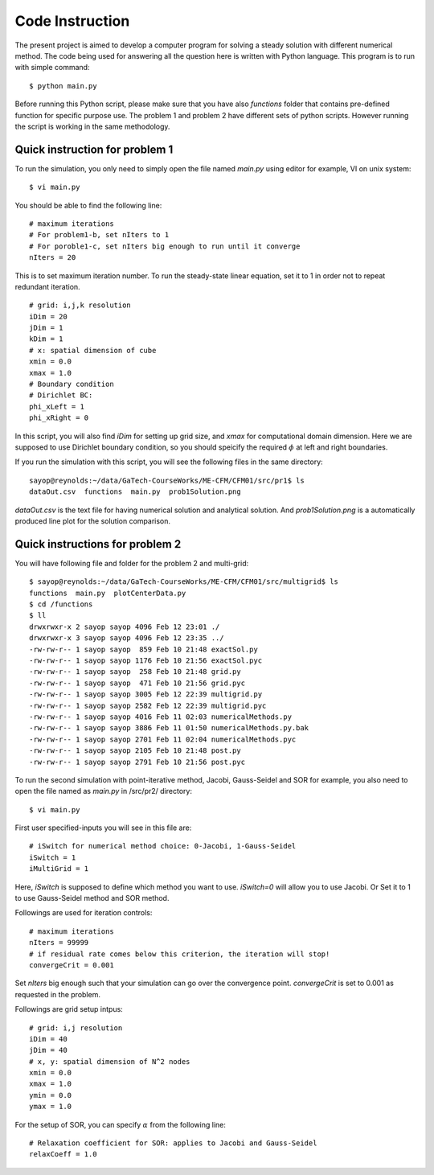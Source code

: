 Code Instruction
================

The present project is aimed to develop a computer program for solving a steady solution with different numerical method. The code being used for answering all the question here is written with Python language. This program is to run with simple command::
 
  $ python main.py

Before running this Python script, please make sure that you have also *functions* folder that contains pre-defined function for specific purpose use. The problem 1 and problem 2 have different sets of python scripts. However running the script is working in the same methodology.


Quick instruction for problem 1
-------------------------------

To run the simulation, you only need to simply open the file named *main.py* using editor for example, VI on unix system::
 
  $ vi main.py

You should be able to find the following line::

  # maximum iterations
  # For problem1-b, set nIters to 1
  # For poroble1-c, set nIters big enough to run until it converge
  nIters = 20

This is to set maximum iteration number. To run the steady-state linear equation, set it to 1 in order not to repeat redundant iteration.

::

  # grid: i,j,k resolution
  iDim = 20
  jDim = 1
  kDim = 1
  # x: spatial dimension of cube
  xmin = 0.0
  xmax = 1.0
  # Boundary condition
  # Dirichlet BC:
  phi_xLeft = 1
  phi_xRight = 0

In this script, you will also find *iDim* for setting up grid size, and *xmax* for computational domain dimension. Here we are supposed to use Dirichlet boundary condition, so you should speicify the required :math:`\phi` at left and right boundaries.

If you run the simulation with this script, you will see the following files in the same directory::

  sayop@reynolds:~/data/GaTech-CourseWorks/ME-CFM/CFM01/src/pr1$ ls
  dataOut.csv  functions  main.py  prob1Solution.png

*dataOut.csv* is the text file for having numerical solution and analytical solution. And *prob1Solution.png* is a automatically produced line plot for the solution comparison.


Quick instructions for problem 2
--------------------------------

You will have following file and folder for the problem 2 and multi-grid::

  $ sayop@reynolds:~/data/GaTech-CourseWorks/ME-CFM/CFM01/src/multigrid$ ls
  functions  main.py  plotCenterData.py
  $ cd /functions
  $ ll
  drwxrwxr-x 2 sayop sayop 4096 Feb 12 23:01 ./
  drwxrwxr-x 3 sayop sayop 4096 Feb 12 23:35 ../
  -rw-rw-r-- 1 sayop sayop  859 Feb 10 21:48 exactSol.py
  -rw-rw-r-- 1 sayop sayop 1176 Feb 10 21:56 exactSol.pyc
  -rw-rw-r-- 1 sayop sayop  258 Feb 10 21:48 grid.py
  -rw-rw-r-- 1 sayop sayop  471 Feb 10 21:56 grid.pyc
  -rw-rw-r-- 1 sayop sayop 3005 Feb 12 22:39 multigrid.py
  -rw-rw-r-- 1 sayop sayop 2582 Feb 12 22:39 multigrid.pyc
  -rw-rw-r-- 1 sayop sayop 4016 Feb 11 02:03 numericalMethods.py
  -rw-rw-r-- 1 sayop sayop 3886 Feb 11 01:50 numericalMethods.py.bak
  -rw-rw-r-- 1 sayop sayop 2701 Feb 11 02:04 numericalMethods.pyc
  -rw-rw-r-- 1 sayop sayop 2105 Feb 10 21:48 post.py
  -rw-rw-r-- 1 sayop sayop 2791 Feb 10 21:56 post.pyc
  

To run the second simulation with point-iterative method, Jacobi, Gauss-Seidel and SOR for example, you also need to open the file named as *main.py* in /src/pr2/ directory::

  $ vi main.py

First user specified-inputs you will see in this file are::

  # iSwitch for numerical method choice: 0-Jacobi, 1-Gauss-Seidel
  iSwitch = 1
  iMultiGrid = 1

Here, *iSwitch* is supposed to define which method you want to use. *iSwitch=0* will allow you to use Jacobi. Or Set it to 1 to use Gauss-Seidel method and SOR method.

Followings are used for iteration controls::

  # maximum iterations
  nIters = 99999
  # if residual rate comes below this criterion, the iteration will stop!
  convergeCrit = 0.001

Set *nIters* big enough such that your simulation can go over the convergence point. *convergeCrit* is set to 0.001 as requested in the problem.

Followings are grid setup intpus::

  # grid: i,j resolution
  iDim = 40
  jDim = 40
  # x, y: spatial dimension of N^2 nodes
  xmin = 0.0
  xmax = 1.0
  ymin = 0.0
  ymax = 1.0

For the setup of SOR, you can specify :math:`\alpha` from the following line::

  # Relaxation coefficient for SOR: applies to Jacobi and Gauss-Seidel
  relaxCoeff = 1.0

